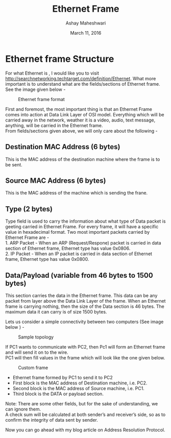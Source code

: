 #+Title: Ethernet Frame 
#+Date: March 11, 2016
#+Author: Ashay Maheshwari

* Ethernet frame Structure
For what Ethernet is , I would like you to visit http://searchnetworking.techtarget.com/definition/Ethernet.
What more important is to understand what are the fields/sections of Ethernet frame. \\
See the image given below -

#+CAPTION: Ethernet frame format
#+NAME: fig:eth1
[[./images/ethernet_Frame.png]]

First and foremost, the most important thing is that an Ethernet Frame comes into action at Data Link Layer of OSI model. 
Everything which will be carried away in the network, weather it is a video, audio, text message, anything, will be carried in the Ethernet frame. \\

From fields/sections given above, we will only care about the following -
** Destination MAC Address (6 bytes)
   This is the MAC address of the destination machine where the frame is to be sent.
** Source MAC Address (6 bytes)
   This is the MAC address of the machine which is sending the frane.
** Type (2 bytes)
   Type field is used to carry the information about what type of Data packet is geeting carried in Ethernet Frame.
   For every frame, it will have a specific value in hexadecimal format. Two most important packets carried by Ethernet Frame are - \\
   1. ARP Packet - When an ARP (Request/Respone) packet is carried in data section of Ethernet frame, Ethernet type has value 0x0806. \\
   2. IP Packet - When an IP packet is carried in data section of Ethernet frame, Ethernet type has value 0x0800. 

** Data/Payload (variable from 46 bytes to 1500 bytes)
   This section carries the data in the Ethernet frame. This data can be any packet from layer above the Data Link Layer of the frame. 
   When an Ethernet frame is carrying nothing, then the size of the Data section is 46 bytes. The maximum data it can carry is of size 1500 bytes.
  
Lets us consider a simple connectivity between two computers (See image below ) -
#+CAPTION: Sample topology
#+NAME: fig:eth2
[[./images/sample_topology.png]]


If PC1 wants to communicate with PC2, then Pc1 will form an Ethernet frame and will send it on to the wire. \\
PC1 will then fill values in the frame which will look like the one given below.
#+CAPTION: Custom frame
#+NAME: fig:eth3
[[./images/custom_frame.jpg]]


- Ethernet frame formed by PC1 to send it to PC2
- First block is the MAC address of Destination machine, i.e. PC2. 
- Second block is the MAC address of Source machine, i.e. PC1. 
- Third block is the DATA or payload section.

Note: There are some other fields, but for the sake of understanding, we can ignore them. \\

A check sum will be calculated at both sender’s and receiver’s side, so as to confirm the integrity of data sent by sender.

Now you can go ahead with my blog article on Address Resolution Protocol.
